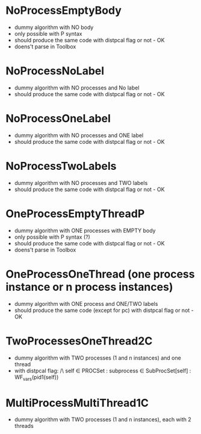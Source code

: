 * NoProcessEmptyBody
- dummy algorithm with NO body
- only possible with P syntax
- should produce the same code with distpcal flag or not - OK
- doens't parse in Toolbox

* NoProcessNoLabel
- dummy algorithm with NO processes and No label
- should produce the same code with distpcal flag or not - OK

* NoProcessOneLabel
- dummy algorithm with NO processes and ONE label
- should produce the same code with distpcal flag or not - OK

* NoProcessTwoLabels
- dummy algorithm with NO processes and TWO labels
- should produce the same code with distpcal flag or not - OK

* OneProcessEmptyThreadP
- dummy algorithm with ONE processes with EMPTY body
- only possible with P syntax (?)
- should produce the same code with distpcal flag or not - OK
- doens't parse in Toolbox

* OneProcessOneThread (one process instance or n process instances)
- dummy algorithm with ONE process and ONE/TWO labels
- should produce the same code (except for pc) with distpcal flag or not - OK

* TwoProcessesOneThread2C
- dummy algorithm with TWO processes (1 and n instances) and one thread
- with distpcal flag:
  /\ \A self \in PROCSet : \A subprocess \in SubProcSet[self] : WF_vars(pid1(self))

* MultiProcessMultiThread1C
- dummy algorithm with TWO processes (1 and n instances), each with 2 threads


